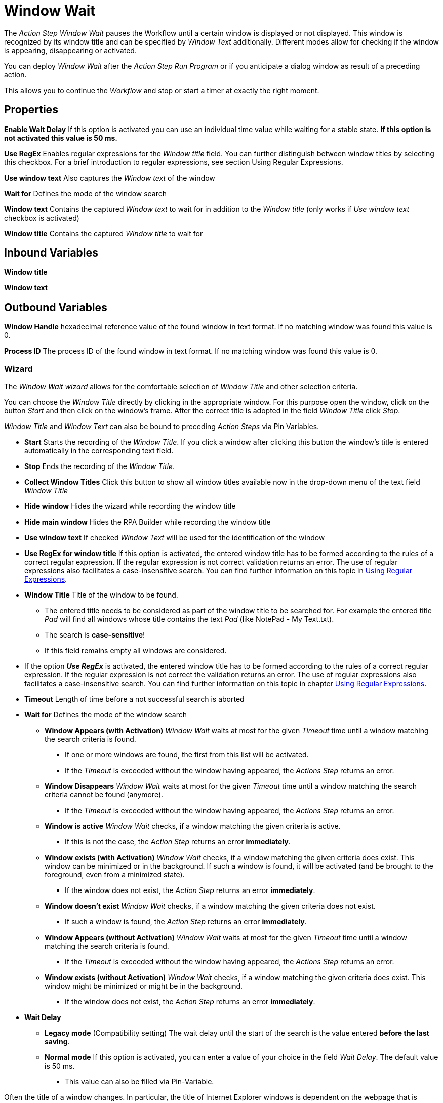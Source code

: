 

= Window Wait

The _Action Step Window Wait_ pauses the Workflow until a certain window
is displayed or not displayed. This window is recognized by its window
title and can be specified by _Window Text_ additionally. Different
modes allow for checking if the window is appearing, disappearing or
activated.

You can deploy _Window Wait_ after the _Action Step Run Program_ or if
you anticipate a dialog window as result of a preceding action.

This allows you to continue the _Workflow_ and stop or start a timer at
exactly the right moment.

== Properties

*Enable Wait Delay* If this option is activated you can use an
individual time value while waiting for a stable state. *If this option
is not activated this value is 50 ms.*

*Use RegEx* Enables regular expressions for the _Window title_ field.
You can further distinguish between window titles by selecting this
checkbox. For a brief introduction to regular expressions, see section
Using Regular Expressions.

*Use window text* Also captures the _Window text_ of the window

*Wait for* Defines the mode of the window search

**Window text** Contains the
captured _Window text_ to wait for in addition to the _Window title_
(only works if _Use window text_ checkbox is activated)

**Window title** Contains the captured _Window title_ to wait for

== Inbound Variables

*Window title*

*Window text*

== Outbound Variables

*Window Handle* hexadecimal reference value of the found window in text
format. If no matching window was found this value is 0.

*Process ID* The process ID of the found window in text format. If no
matching window was found this value is 0.

=== Wizard

The _Window Wait wizard_ allows for the comfortable selection of _Window
Title_ and other selection criteria.

You can choose the _Window Title_ directly by clicking in the
appropriate window. For this purpose open the window, click on the
button _Start_  and then
click on the window’s frame. After the correct title is adopted in the
field _Window Title_ click _Stop_.

_Window Title_ and _Window Text_ can also be bound to preceding _Action
Steps_ via Pin Variables.

* *Start* Starts the recording of the _Window Title_. If you click a
window after clicking this button the window’s title is entered
automatically in the corresponding text field.
* *Stop* Ends the recording of the _Window Title_.
* *Collect Window Titles* Click this button to show all window titles
available now in the drop-down menu of the text field _Window Title_
* *Hide window* Hides the wizard while recording the window title
* *Hide main window* Hides the RPA Builder while recording the
window title
* *Use window text* If checked _Window Text_ will be used for the
identification of the window
* *Use RegEx for window title* If this option is activated, the entered
window title has to be formed according to the rules of a correct
regular expression. If the regular expression is not correct validation
returns an error. The use of regular expressions also facilitates a
case-insensitive search. You can find further information on this topic
in xref:advanced-concepts-using-regular-expressions.adoc[Using Regular Expressions].
* *Window Title* Title of the window to be found.
** The entered title needs to be considered as part of the window title
to be searched for. For example the entered title _Pad_ will find all
windows whose title contains the text _Pad_ (like NotePad - My
Text.txt).
** The search is *case-sensitive*!
** If this field remains empty all windows are considered.
* If the option *_Use RegEx_* is activated, the entered window title has
to be formed according to the rules of a correct regular expression. If
the regular expression is not correct the validation returns an error.
The use of regular expressions also facilitates a case-insensitive
search. You can find further information on this topic in chapter
xref:advanced-concepts-using-regular-expressions.adoc[Using Regular Expressions].
* *Timeout* Length of time before a not successful search is aborted
* *Wait for* Defines the mode of the window search
** *Window Appears (with Activation)* _Window Wait_ waits at most for
the given _Timeout_ time until a window matching the search criteria is
found.
*** If one or more windows are found, the first from this list will be
activated.
*** If the _Timeout_ is exceeded without the window having appeared, the
_Actions Step_ returns an error.
** *Window Disappears* _Window Wait_ waits at most for the given
_Timeout_ time until a window matching the search criteria cannot be
found (anymore).
*** If the _Timeout_ is exceeded without the window having appeared, the
_Actions Step_ returns an error.
** *Window is active* _Window Wait_ checks, if a window matching the
given criteria is active.
*** If this is not the case, the _Action Step_ returns an error
*immediately*.
** *Window* *exists (with Activation)* _Window Wait_ checks, if a window
matching the given criteria does exist. This window can be minimized or
in the background. If such a window is found, it will be activated (and
be brought to the foreground, even from a minimized state).
*** If the window does not exist, the _Action Step_ returns an error
*immediately*.
** *Window doesn’t exist* _Window Wait_ checks, if a window matching the
given criteria does not exist.
*** If such a window is found, the _Action Step_ returns an error
*immediately*.
** *Window Appears (without Activation)* _Window Wait_ waits at most for
the given _Timeout_ time until a window matching the search criteria is
found.
*** If the _Timeout_ is exceeded without the window having appeared, the
_Actions Step_ returns an error.
** *Window exists (without Activation)* _Window Wait_ checks, if a
window matching the given criteria does exist. This window might be
minimized or might be in the background.
*** If the window does not exist, the _Action Step_ returns an error
*immediately*.
* *Wait Delay*
** *Legacy mode* (Compatibility setting) The wait delay until the start
of the search is the value entered *before the last saving*.
** *Normal mode* If this option is activated, you can enter a value of
your choice in the field _Wait Delay_. The default value is 50 ms.
*** This value can also be filled via Pin-Variable.

Often the title of a window changes. In particular, the title of
Internet Explorer windows is dependent on the webpage that is shown.
This means that if you want to use Window wait for a certain URL, be
sure to capture the correct title with the wizard or use regular
expressions. You could also simply use only a part of the window title.

Please consider, that Wait Delay in Workflow Editor versions earlier
than 4.2 was always 250 ms. For reasons of compatibility, Wait Delay is
set to Legacy mode, and thereby set to 250 ms, in Workflows built with
older versions. You can change this mode. However, this can lead to
differences in the measurement results between the old and the new
version of your Workflow.
